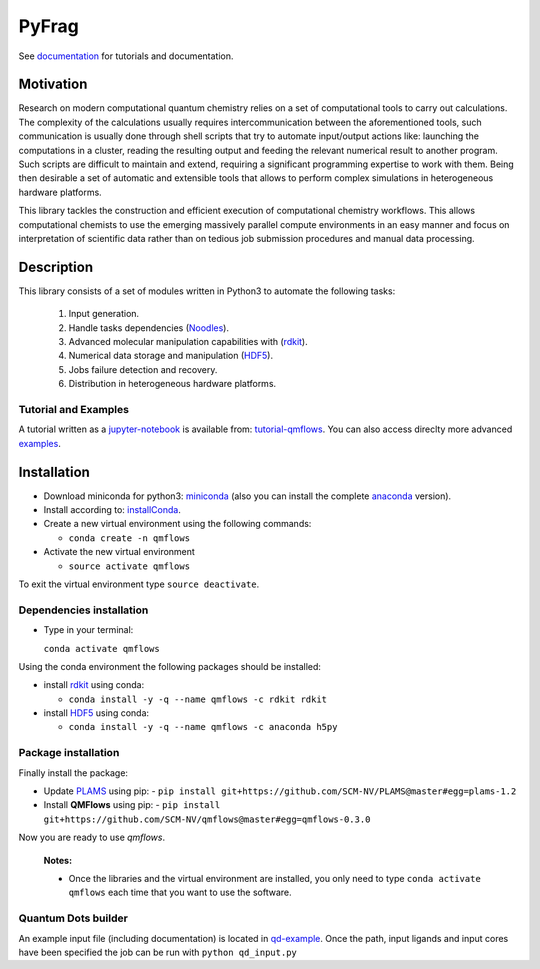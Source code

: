 PyFrag
#######
See documentation_ for tutorials and documentation.

Motivation
==========
Research on modern computational quantum chemistry relies on a set of computational
tools to carry out calculations. The complexity of the calculations usually requires
intercommunication between the aforementioned tools, such communication is usually done
through shell scripts that try to automate input/output actions like: launching
the computations in a cluster, reading the resulting output and feeding the relevant
numerical result to another program. Such scripts are difficult to maintain and extend,
requiring a significant programming expertise to work with them. Being then desirable a
set of automatic and extensible tools that allows to perform complex simulations in
heterogeneous hardware platforms.

This library tackles the construction and efficient execution of computational chemistry workflows.
This allows computational chemists to use the emerging massively parallel compute environments in
an easy manner and focus on interpretation of scientific data rather than on tedious job submission
procedures and manual data processing.

Description
===========
This library consists of a set of modules written in Python3 to
automate the following tasks:

 1. Input generation.
 2. Handle tasks dependencies (Noodles_).
 3. Advanced molecular manipulation capabilities with (rdkit_).
 4. Numerical data storage and manipulation (HDF5_).
 5. Jobs failure detection and recovery.
 6. Distribution in heterogeneous hardware platforms.

Tutorial and Examples
---------------------
A tutorial written as a jupyter-notebook_ is available from: tutorial-qmflows_. You can
also access direclty more advanced examples_.


Installation
============

- Download miniconda for python3: miniconda_ (also you can install the complete anaconda_ version).

- Install according to: installConda_.

- Create a new virtual environment using the following commands:

  - ``conda create -n qmflows``

- Activate the new virtual environment

  - ``source activate qmflows``

To exit the virtual environment type  ``source deactivate``.


.. _dependecies:

Dependencies installation
-------------------------

- Type in your terminal:

  ``conda activate qmflows``

Using the conda environment the following packages should be installed:


- install rdkit_ using conda:

  - ``conda install -y -q --name qmflows -c rdkit rdkit``

- install HDF5_ using conda:

  - ``conda install -y -q --name qmflows -c anaconda h5py``


.. _installation:

Package installation
--------------------
Finally install the package:

- Update PLAMS_ using pip:
  - ``pip install git+https://github.com/SCM-NV/PLAMS@master#egg=plams-1.2``

- Install **QMFlows** using pip:
  - ``pip install git+https://github.com/SCM-NV/qmflows@master#egg=qmflows-0.3.0``

Now you are ready to use *qmflows*.


  **Notes:**

  - Once the libraries and the virtual environment are installed, you only need to type
    ``conda activate qmflows`` each time that you want to use the software.


.. _Quantum Dots builder:

Quantum Dots builder
--------------------
An example input file (including documentation) is located in qd-example_.
Once the path, input ligands and input cores have been specified the job can be run with ``python qd_input.py``

.. _documentation: https://qmflows.readthedocs.io/en/latest/
.. _miniconda: http://conda.pydata.org/miniconda.html
.. _anaconda: https://www.continuum.io/downloads
.. _installConda: http://conda.pydata.org/docs/install/quick.html
.. _Noodles: http://nlesc.github.io/noodles/
.. _HDF5: http://www.h5py.org/
.. _here: https://www.python.org/downloads/
.. _rdkit: http://www.rdkit.org
.. _jupyter-notebook: http://jupyter.org/
.. _tutorial-qmflows: https://github.com/SCM-NV/qmflows/tree/master/jupyterNotebooks
.. _examples: https://github.com/SCM-NV/qmflows/tree/master/src/qmflows/examples
.. _PLAMS: https://github.com/SCM-NV/PLAMS
.. _qd-example: https://github.com/SCM-NV/qmflows/blob/master/test/QD_input_examples

